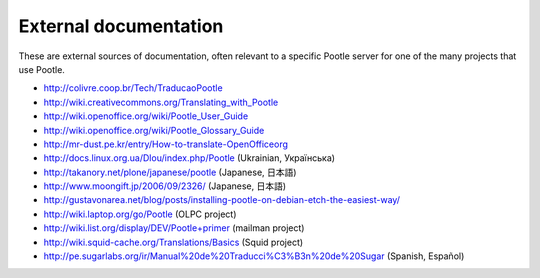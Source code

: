 .. _external_docs:

External documentation
======================

These are external sources of documentation, often relevant to a specific
Pootle server for one of the many projects that use Pootle.

- http://colivre.coop.br/Tech/TraducaoPootle

- http://wiki.creativecommons.org/Translating_with_Pootle

- http://wiki.openoffice.org/wiki/Pootle_User_Guide

- http://wiki.openoffice.org/wiki/Pootle_Glossary_Guide

- http://mr-dust.pe.kr/entry/How-to-translate-OpenOfficeorg

- http://docs.linux.org.ua/Dlou/index.php/Pootle (Ukrainian, Українська)

- http://takanory.net/plone/japanese/pootle (Japanese, 日本語)

- http://www.moongift.jp/2006/09/2326/ (Japanese, 日本語)

- http://gustavonarea.net/blog/posts/installing-pootle-on-debian-etch-the-easiest-way/

- http://wiki.laptop.org/go/Pootle (OLPC project)

- http://wiki.list.org/display/DEV/Pootle+primer (mailman project)

- http://wiki.squid-cache.org/Translations/Basics (Squid project)

- http://pe.sugarlabs.org/ir/Manual%20de%20Traducci%C3%B3n%20de%20Sugar (Spanish, Español)
